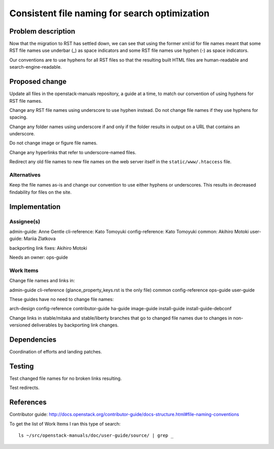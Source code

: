 ..
 This work is licensed under a Creative Commons Attribution 3.0 Unported
 License.

 http://creativecommons.org/licenses/by/3.0/legalcode

==============================================
Consistent file naming for search optimization
==============================================

Problem description
===================

Now that the migration to RST has settled down, we can see that using the
former xml:id for file names meant that some RST file names use underbar (_) as
space indicators and some RST file names use hyphen (-) as space indicators.

Our conventions are to use hyphens for all RST files so that the resulting
built HTML files are human-readable and search-engine-readable.

Proposed change
===============

Update all files in the openstack-manuals repository, a guide at a time, to
match our convention of using hyphens for RST file names.

Change any RST file names using underscore to use hyphen instead. Do not change
file names if they use hyphens for spacing.

Change any folder names using underscore if and only if the folder results in
output on a URL that contains an underscore.

Do not change image or figure file names.

Change any hyperlinks that refer to underscore-named files.

Redirect any old file names to new file names on the web server itself in the
``static/www/.htaccess`` file.

Alternatives
------------

Keep the file names as-is and change our convention to use either hyphens or
underscores. This results in decreased findability for files on the site.

Implementation
==============

Assignee(s)
-----------

admin-guide: Anne Gentle
cli-reference: Kato Tomoyuki
config-reference: Kato Tomoyuki
common: Akihiro Motoki
user-guide: Mariia Zlatkova

backporting link fixes: Akihiro Motoki

Needs an owner: ops-guide

Work Items
----------

Change file names and links in:

admin-guide
cli-reference (glance_property_keys.rst is the only file)
common
config-reference
ops-guide
user-guide

These guides have no need to change file names:

arch-design
config-reference
contributor-guide
ha-guide
image-guide
install-guide
install-guide-debconf

Change links in stable/mitaka and stable/liberty branches that go to changed file names
due to changes in non-versioned deliverables by backporting link changes.

Dependencies
============

Coordination of efforts and landing patches.

Testing
=======

Test changed file names for no broken links resulting.

Test redirects.

References
==========

Contributor guide: http://docs.openstack.org/contributor-guide/docs-structure.html#file-naming-conventions

To get the list of Work Items I ran this type of search::

    ls ~/src/openstack-manuals/doc/user-guide/source/ | grep _
